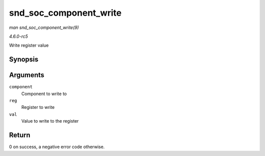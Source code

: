 .. -*- coding: utf-8; mode: rst -*-

.. _API-snd-soc-component-write:

=======================
snd_soc_component_write
=======================

*man snd_soc_component_write(9)*

*4.6.0-rc5*

Write register value


Synopsis
========

.. c:function:: int snd_soc_component_write( struct snd_soc_component * component, unsigned int reg, unsigned int val )

Arguments
=========

``component``
    Component to write to

``reg``
    Register to write

``val``
    Value to write to the register


Return
======

0 on success, a negative error code otherwise.


.. ------------------------------------------------------------------------------
.. This file was automatically converted from DocBook-XML with the dbxml
.. library (https://github.com/return42/sphkerneldoc). The origin XML comes
.. from the linux kernel, refer to:
..
.. * https://github.com/torvalds/linux/tree/master/Documentation/DocBook
.. ------------------------------------------------------------------------------
